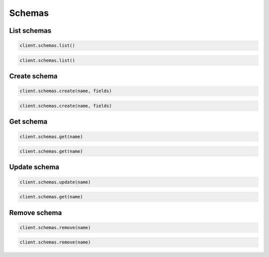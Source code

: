 =======
Schemas
=======

List schemas
============

.. container:: example python

    .. code-block:: python

        client.schemas.list()

.. container:: example javascript

    .. code-block:: javascript

        client.schemas.list()


Create schema
=============

.. container:: example python

    .. code-block:: python

        client.schemas.create(name, fields)

.. container:: example javascript

    .. code-block:: javascript

        client.schemas.create(name, fields)



Get schema
==========

.. container:: example python

    .. code-block:: python

        client.schemas.get(name)

.. container:: example javascript

    .. code-block:: javascript

        client.schemas.get(name)


Update schema
=============

.. container:: example python

    .. code-block:: python

        client.schemas.update(name)

.. container:: example javascript

    .. code-block:: javascript

        client.schemas.get(name)


Remove schema
=============

.. container:: example python

    .. code-block:: python

        client.schemas.remove(name)

.. container:: example javascript

    .. code-block:: javascript

        client.schemas.remove(name)
